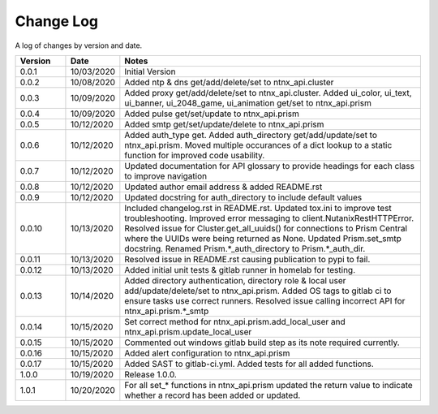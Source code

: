 Change Log
==========

A log of changes by version and date.

.. csv-table::
    :header: "Version", "Date", "Notes"
    :widths: 10, 10, 60

    "0.0.1", "10/03/2020", "Initial Version"
    "0.0.2", "10/08/2020", "Added ntp & dns get/add/delete/set to ntnx_api.cluster"
    "0.0.3", "10/09/2020", "Added proxy get/add/delete/set to ntnx_api.cluster. Added ui_color, ui_text, ui_banner, ui_2048_game, ui_animation get/set to ntnx_api.prism"
    "0.0.4", "10/09/2020", "Added pulse get/set/update to ntnx_api.prism"
    "0.0.5", "10/12/2020", "Added smtp get/set/update/delete to ntnx_api.prism"
    "0.0.6", "10/12/2020", "Added auth_type get. Added auth_directory get/add/update/set to ntnx_api.prism. Moved multiple occurances of a dict lookup to a static function for improved code usability."
    "0.0.7", "10/12/2020", "Updated documentation for API glossary to provide headings for each class to improve navigation"
    "0.0.8", "10/12/2020", "Updated author email address & added README.rst"
    "0.0.9", "10/12/2020", "Updated docstring for auth_directory to include default values"
    "0.0.10", "10/13/2020", "Included changelog.rst in README.rst. Updated tox.ini to improve test troubleshooting. Improved error messaging to client.NutanixRestHTTPError. Resolved issue for Cluster.get_all_uuids() for connections to Prism Central where the UUIDs were being returned as None. Updated Prism.set_smtp docstring. Renamed Prism.*_auth_directory to Prism.*_auth_dir."
    "0.0.11", "10/13/2020", "Resolved issue in README.rst causing publication to pypi to fail."
    "0.0.12", "10/13/2020", "Added initial unit tests & gitlab runner in homelab for testing."
    "0.0.13", "10/14/2020", "Added directory authentication, directory role & local user add/update/delete/set to ntnx_api.prism. Added OS tags to gitlab ci to ensure tasks use correct runners. Resolved issue calling incorrect API for ntnx_api.prism.*_smtp"
    "0.0.14", "10/15/2020", "Set correct method for ntnx_api.prism.add_local_user and ntnx_api.prism.update_local_user"
    "0.0.15", "10/15/2020", "Commented out windows gitlab build step as its note required currently."
    "0.0.16", "10/15/2020", "Added alert configuration to ntnx_api.prism"
    "0.0.17", "10/15/2020", "Added SAST to gitlab-ci.yml. Added tests for all added functions."
    "1.0.0", "10/19/2020", "Release 1.0.0."
    "1.0.1", "10/20/2020", "For all set_* functions in ntnx_api.prism updated the return value to indicate whether a record has been added or updated."